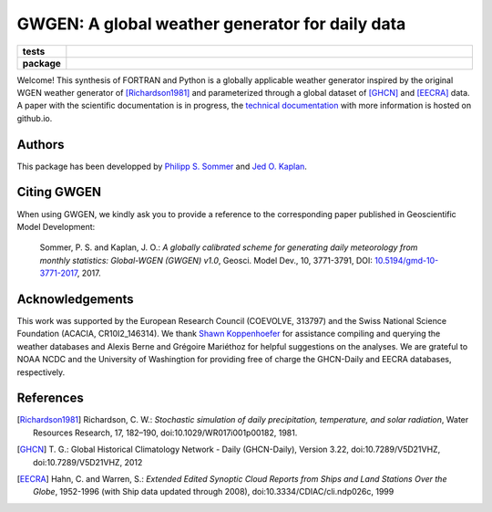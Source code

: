 GWGEN: A global weather generator for daily data
================================================


.. start-badges

.. list-table::
    :stub-columns: 1
    :widths: 10 90

    * - tests
      - |travis| |coveralls|
    * - package
      - |version| |supported-versions| |supported-implementations|

.. |travis| image:: https://travis-ci.org/ARVE-Research/gwgen.svg?branch=master
    :alt: Travis
    :target: https://travis-ci.org/ARVE-Research/gwgen

.. |coveralls| image:: https://coveralls.io/repos/github/ARVE-Research/gwgen/badge.svg?branch=master
    :alt: Coverage
    :target: https://coveralls.io/github/ARVE-Research/gwgen?branch=master

.. |version| image:: https://img.shields.io/pypi/v/gwgen.svg?style=flat
    :alt: PyPI Package latest release
    :target: https://pypi.python.org/pypi/gwgen

.. |supported-versions| image:: https://img.shields.io/pypi/pyversions/gwgen.svg?style=flat
    :alt: Supported versions
    :target: https://pypi.python.org/pypi/gwgen

.. |supported-implementations| image:: https://img.shields.io/pypi/implementation/gwgen.svg?style=flat
    :alt: Supported implementations
    :target: https://pypi.python.org/pypi/gwgen

.. end-badges


Welcome! This synthesis of FORTRAN and Python is a globally applicable
weather generator inspired by the original WGEN weather generator of
[Richardson1981]_ and parameterized through a global dataset of [GHCN]_ and
[EECRA]_ data. A paper with the scientific documentation is in progress, the
`technical documentation`_ with more information is hosted on github.io.

.. _technical documentation: https://arve-research.github.io/gwgen/


Authors
-------
This package has been developped by `Philipp S. Sommer`_ and `Jed O. Kaplan`_.

Citing GWGEN
------------
When using GWGEN, we kindly ask you to provide a reference to the corresponding
paper published in Geoscientific Model Development:

    Sommer, P. S. and Kaplan, J. O.: *A globally calibrated scheme for
    generating daily meteorology from monthly statistics: Global-WGEN (GWGEN)
    v1.0*, Geosci. Model Dev., 10, 3771-3791, DOI: `10.5194/gmd-10-3771-2017`_,
    2017.

.. _10.5194/gmd-10-3771-2017: https://doi.org/10.5194/gmd-10-3771-2017


Acknowledgements
----------------
This work was supported by the European Research Council (COEVOLVE, 313797) and
the Swiss National Science Foundation (ACACIA, CR10I2\_146314). We thank
`Shawn Koppenhoefer`_ for assistance compiling and querying the weather databases and
Alexis Berne and Grégoire Mariéthoz for helpful suggestions on the analyses. We
are grateful to NOAA NCDC and the University of Washingtion for providing free
of charge the GHCN-Daily and EECRA databases, respectively.

.. _Philipp S. Sommer: https://github.com/Chilipp
.. _Jed O. Kaplan: https://github.com/jedokaplan
.. _Shawn Koppenhoefer: http://arve.unil.ch/people/shawn-koppenhoefer/


References
----------
.. [Richardson1981] Richardson, C. W.: *Stochastic simulation of daily
    precipitation, temperature, and solar radiation*, Water Resources Research,
    17, 182–190, doi:10.1029/WR017i001p00182, 1981.
.. [GHCN] T. G.: Global Historical Climatology Network - Daily (GHCN-Daily),
    Version 3.22, doi:10.7289/V5D21VHZ, doi:10.7289/V5D21VHZ, 2012
.. [EECRA] Hahn, C. and Warren, S.: *Extended Edited Synoptic Cloud Reports from
    Ships and Land Stations Over the Globe*, 1952-1996 (with Ship data
    updated through 2008), doi:10.3334/CDIAC/cli.ndp026c, 1999
